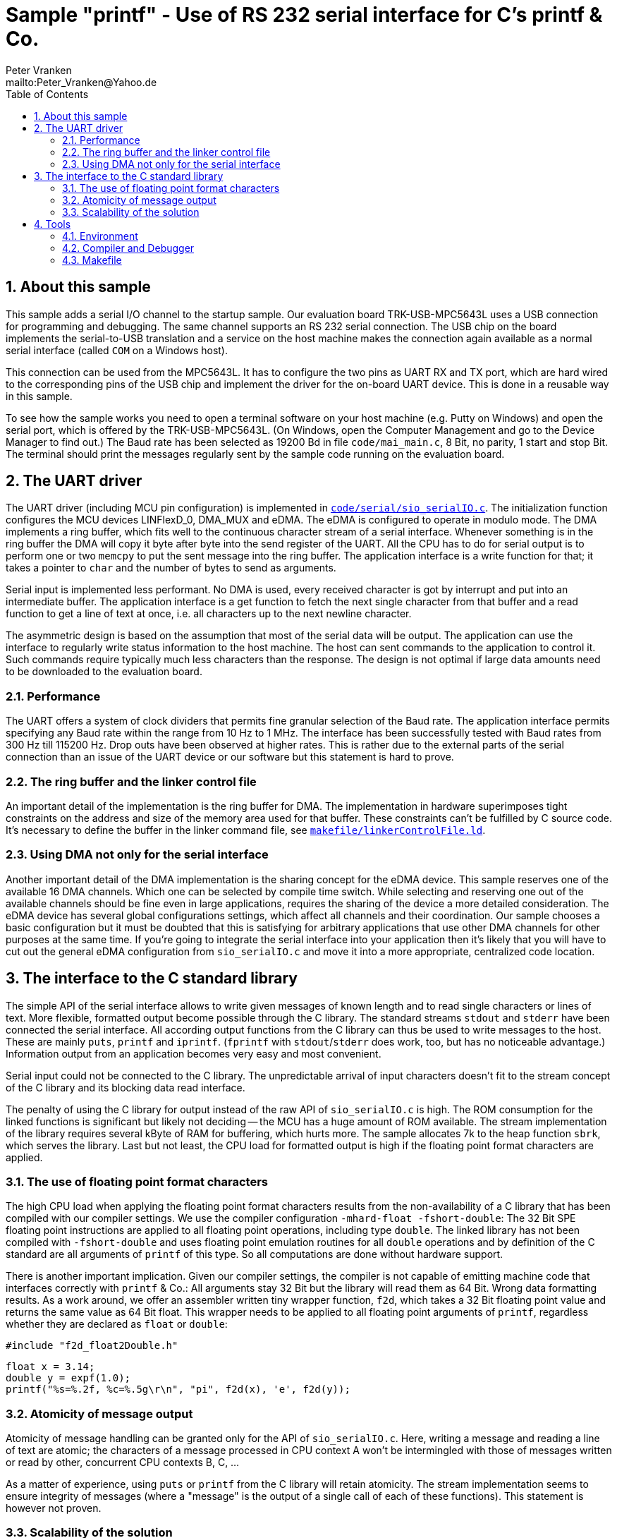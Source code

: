 = Sample "printf" - Use of RS 232 serial interface for C's printf & Co.
:Author:    Peter Vranken
:Email:     mailto:Peter_Vranken@Yahoo.de
:Revision:  1
:toc:       left
:numbered:

== About this sample

This sample adds a serial I/O channel to the startup sample. Our
evaluation board TRK-USB-MPC5643L uses a USB connection for programming
and debugging. The same channel supports an RS 232 serial connection. The
USB chip on the board implements the serial-to-USB translation and a
service on the host machine makes the connection again available as a
normal serial interface (called `COM` on a Windows host).

This connection can be used from the MPC5643L. It has to configure the two
pins as UART RX and TX port, which are hard wired to the corresponding
pins of the USB chip and implement the driver for the on-board UART
device. This is done in a reusable way in this sample.

To see how the sample works you need to open a terminal software on your
host machine (e.g. Putty on Windows) and open the serial port, which is
offered by the TRK-USB-MPC5643L. (On Windows, open the Computer Management
and go to the Device Manager to find out.) The Baud rate has been selected
as 19200 Bd in file `code/mai_main.c`, 8 Bit, no parity, 1 start and stop
Bit. The terminal should print the messages regularly sent by the sample
code running on the evaluation board.

== The UART driver

The UART driver (including MCU pin configuration) is implemented in
https://github.com/PeterVranken/TRK-USB-MPC5643L/blob/master/LSM/printf/code/serial/sio_serialIO.c[`code/serial/sio_serialIO.c`].
The initialization function configures the MCU devices LINFlexD_0, DMA_MUX
and eDMA. The eDMA is configured to operate in modulo mode. The DMA
implements a ring buffer, which fits well to the continuous character
stream of a serial interface. Whenever something is in the ring buffer the
DMA will copy it byte after byte into the send register of the UART. All
the CPU has to do for serial output is to perform one or two `memcpy` to
put the sent message into the ring buffer. The application interface is a
write function for that; it takes a pointer to `char` and the number of
bytes to send as arguments.

Serial input is implemented less performant. No DMA is used, every received
character is got by interrupt and put into an intermediate buffer. The
application interface is a get function to fetch the next single character
from that buffer and a read function to get a line of text at once, i.e.
all characters up to the next newline character.

The asymmetric design is based on the assumption that most of the serial
data will be output. The application can use the interface to regularly
write status information to the host machine. The host can sent commands
to the application to control it. Such commands require typically much
less characters than the response. The design is not optimal if large
data amounts need to be downloaded to the evaluation board.

=== Performance

The UART offers a system of clock dividers that permits fine granular
selection of the Baud rate. The application interface permits specifying
any Baud rate within the range from 10 Hz to 1 MHz. The interface has been
successfully tested with Baud rates from 300 Hz till 115200 Hz. Drop outs
have been observed at higher rates. This is rather due to the external
parts of the serial connection than an issue of the UART device or our
software but this statement is hard to prove.

=== The ring buffer and the linker control file

An important detail of the implementation is the ring buffer for DMA. The
implementation in hardware superimposes tight constraints on the address
and size of the memory area used for that buffer. These constraints can't
be fulfilled by C source code. It's necessary to define the buffer in the
linker command file, see
https://github.com/PeterVranken/TRK-USB-MPC5643L/blob/master/LSM/printf/makefile/linkerControlFile.ld[`makefile/linkerControlFile.ld`].

=== Using DMA not only for the serial interface

Another important detail of the DMA implementation is the sharing concept
for the eDMA device. This sample reserves one of the available 16 DMA
channels. Which one can be selected by compile time switch. While
selecting and reserving one out of the available channels should be fine
even in large applications, requires the sharing of the device a more
detailed consideration. The eDMA device has several global configurations
settings, which affect all channels and their coordination. Our sample
chooses a basic configuration but it must be doubted that this is
satisfying for arbitrary applications that use other DMA channels for
other purposes at the same time. If you're going to integrate the serial
interface into your application then it's likely that you will have to cut
out the general eDMA configuration from `sio_serialIO.c` and move it into
a more appropriate, centralized code location.


== The interface to the C standard library

The simple API of the serial interface allows to write given messages of
known length and to read single characters or lines of text. More
flexible, formatted output become possible through the C library. The
standard streams `stdout` and `stderr` have been connected the serial
interface. All according output functions from the C library can thus be
used to write messages to the host. These are mainly `puts`, `printf` and
`iprintf`. (`fprintf` with `stdout`/`stderr` does work, too, but has no
noticeable advantage.) Information output from an application becomes very
easy and most convenient.

Serial input could not be connected to the C library. The unpredictable
arrival of input characters doesn't fit to the stream concept of the C
library and its blocking data read interface.

The penalty of using the C library for output instead of the raw API of
`sio_serialIO.c` is high. The ROM consumption for the linked functions is
significant but likely not deciding -- the MCU has a huge amount of ROM
available. The stream implementation of the library requires several kByte
of RAM for buffering, which hurts more. The sample allocates 7k to the
heap function `sbrk`, which serves the library. Last but not least, the
CPU load for formatted output is high if the floating point format
characters are applied.

=== The use of floating point format characters

The high CPU load when applying the floating point format characters
results from the non-availability of a C library that has been compiled
with our compiler settings. We use the compiler configuration
`-mhard-float -fshort-double`: The 32 Bit SPE floating point instructions
are applied to all floating point operations, including type `double`. The
linked library has not been compiled with `-fshort-double` and uses
floating point emulation routines for all `double` operations and by
definition of the C standard are all arguments of `printf` of this type.
So all computations are done without hardware support.

There is another important implication. Given our compiler settings, the
compiler is not capable of emitting machine code that interfaces correctly
with `printf` & Co.: All arguments stay 32 Bit but the library will read
them as 64 Bit. Wrong data formatting results. As a work around, we offer
an assembler written tiny wrapper function, `f2d`, which takes a 32 Bit
floating point value and returns the same value as 64 Bit float. This
wrapper needs to be applied to all floating point arguments of `printf`,
regardless whether they are declared as `float` or `double`:

    #include "f2d_float2Double.h"
    
    float x = 3.14;
    double y = expf(1.0);
    printf("%s=%.2f, %c=%.5g\r\n", "pi", f2d(x), 'e', f2d(y));
    
=== Atomicity of message output

Atomicity of message handling can be granted only for the API of
`sio_serialIO.c`. Here, writing a message and reading a line of text are
atomic; the characters of a message processed in CPU context A won't be
intermingled with those of messages written or read by other, concurrent
CPU contexts B, C, ...

As a matter of experience, using `puts` or `printf` from the C library
will retain atomicity. The stream implementation seems to ensure integrity
of messages (where a "message" is the output of a single call of each of
these functions). This statement is however not proven.

=== Scalability of the solution

The trade off between cost and added value leads to different degrees of
applying the code of this sample in true projects. The raw interface
implementation, `sio_serialIO.c/h`, is very lean and fully reusable. No
formatted output is possible, the application needs to prepare all
messages itself before writing into the interface. An application directly
using the serial interface API would include `sio_serialIO.h`, compile
`sio_serialIO.c` and not use the other files located in `code/serial`.

Using formatted output with the C library is very convenient but is
practically restricted to the use as development tool. The high need for
RAM and particularly the unpredictable amount of possibly required RAM
footnote:[See our heap implementation in file `prf_printf.c`, function
`sbrk`.]
makes it unsafe to use these functions in production code.

As a rule of thumb, all occurrences of `printf` & Co. in an application
should be enclosed in pre-processor switches that restrict the compilation
of the code to the DEBUG configuration:

    #ifdef DEBUG
        printf("%s=%.2f, %c=%.5g\r\n", "pi", f2d(x), 'e', f2d(y));
    #endif

To not have the additional penalty of high CPU load, an application can
decide to use only the integer formatting characters of `printf` -- or to
directly use solely the `iprintf` variants from the new C library to
further save ROM. An application doing so would include `stdio.h` and
compile `sio_serialIO.c` and `prf_printf.c`. It doesn't need to include
`sio_serialIO.h` and it must not include `f2d_float2Double.h`.

An application which wants to pay for full floating point support, will
additionally include `f2d_float2Double.h`. This enables the use of
`printf` with floating point format characters.

Note, including the header `f2d_float2Double.h` does not only offer the
wrapper `f2d` but has an important (negative) side effect on using
`printf` in general: It switches the compiler warning in case of a
mismatch between format string and actual argument list off. This is
required because of the 32/64 Bit type faking done by `f2d` but impacts
all `printf` arguments.

== Tools

=== Environment

==== Command line based build

The makefiles and related scripts require a few settings of the
environment in the host machine. In particular, the location of the GNU
compiler installation needs to be known and the PATH variable needs to
contain the paths to the required tools. 

For Windows users there is a shortcut to PowerShell in the root of this
project (not sample), which opens the shell with the prepared environment.
Furthermore, it creates an alias to the appropriate GNU make executable.
You can simply type `make` from any location to run MinGW32 GNU make.

The PowerShell process reads the script `setEnv.ps1`, located in the
project root, too, to configure the environment. This script requires
configuration prior to its first use. Windows users open it in a text
editor and follow the given instructions that are marked by TODO tags.
Mainly, it's about specifying the installation directory of GCC.

Non-Windows users will read this script to see, which (few) environmental
settings are needed to successfully run the build and prepare an according
script for their native shell.

==== Eclipse for building, flashing and debugging

Flashing and debugging is always done using the NXP CodeWarrior Eclipse
IDE, which is available for free download. If you are going to run the
application build from Eclipse, too, then the same environmental settings
as decribed above for a shell based build need to be done for Eclipse. The
easiest way to do so is starting Eclipse from a shell, that has executed
the script `setEnv.ps1` prior to opening Eclipse.

For Windows users the script `CW-IDE.ps1` has been prepared. This script
requires configuration prior to its first use. Windows users open it in a
text editor and follow the given instructions that are marked by TODO
tags. Mainly, it's about specifying the installation directory of
CodeWarrior.

Non-Windows users will read this script to see, which (few) environmental
and path settings are needed to successfully run the build under control
of Eclipse and prepare an according script for their native shell.

Once everything is prepared, the CodeWarrior Eclipse IDE will never be
started other than by clicking the script `CW-IDE.ps1` or its equivalent
on non-Windows hosts.


=== Compiler and Debugger

The sample is compiled with GCC (MinGW-powerpc-eabivle-4.9.4) and it can
be flashed and debugged with the CodeWarrior IDE. (See project overview
for more details.)

=== Makefile

Compilation and linkage are makefile controlled. The makefile supports a
number of options (targets); get an overview by typing:
 
    cd <projectRoot>/LSM/printf
    mingw32-make help

The main makefile `GNUmakefile` has been configured for the build of
sample "printf". Type:

    mingw32-make -s build 

to produce the flashable file (`TRK-USB-MPC5643L-printf.elf`).

NOTE: The makefile requires the MinGW port of the make processor. The Cygwin
port will fail with obscure, misleading error messages. It's safe to use
the `make.exe` from the compiler installation archive. The makefile is
designed to run on different host systems but has been tested with Windows
7 only.

This sample builds on the basic sample "startup" located in a sibling folder. 
"printf" is compiled for the Book E instruction set. All build settings
and the software architecture are identical to "startup". Please refer to
https://github.com/PeterVranken/TRK-USB-MPC5643L/blob/master/LSM/startup/readMe.adoc
for details.